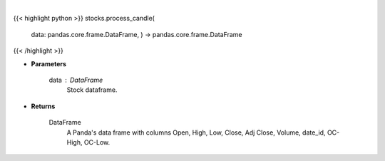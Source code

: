 .. role:: python(code)
    :language: python
    :class: highlight

|

.. raw:: html

    <h3>
    > Process DataFrame into candle style plot
    </h3>

{{< highlight python >}}
stocks.process_candle(
    data: pandas.core.frame.DataFrame,
    ) -> pandas.core.frame.DataFrame
{{< /highlight >}}

* **Parameters**

    data : *DataFrame*
        Stock dataframe.

    
* **Returns**

    DataFrame
        A Panda's data frame with columns Open, High, Low, Close, Adj Close, Volume,
        date_id, OC-High, OC-Low.
    
